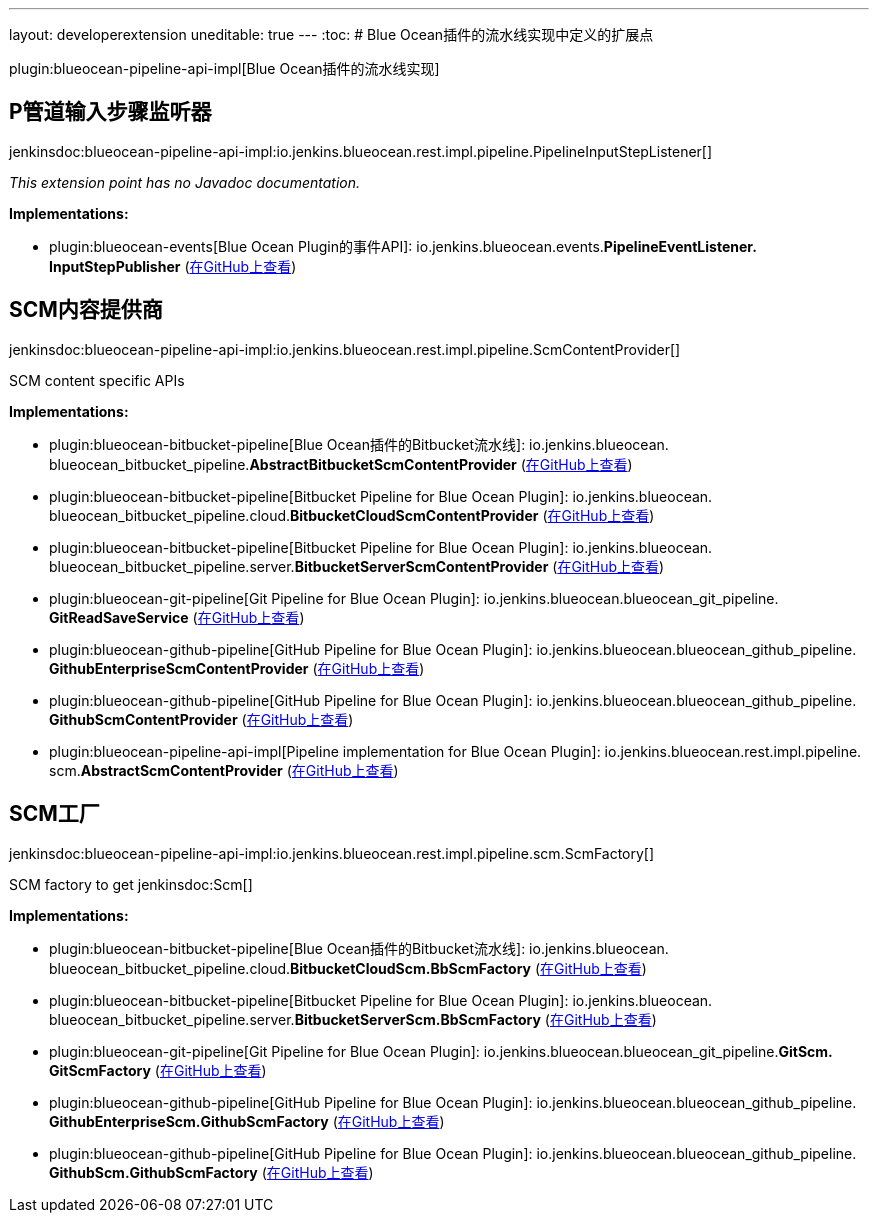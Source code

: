 ---
layout: developerextension
uneditable: true
---
:toc:
# Blue Ocean插件的流水线实现中定义的扩展点

plugin:blueocean-pipeline-api-impl[Blue Ocean插件的流水线实现]

## P管道输入步骤监听器
+jenkinsdoc:blueocean-pipeline-api-impl:io.jenkins.blueocean.rest.impl.pipeline.PipelineInputStepListener[]+

_This extension point has no Javadoc documentation._

**Implementations:**

* plugin:blueocean-events[Blue Ocean Plugin的事件API]: io.+++<wbr/>+++jenkins.+++<wbr/>+++blueocean.+++<wbr/>+++events.+++<wbr/>+++**PipelineEventListener.+++<wbr/>+++InputStepPublisher** (link:https://github.com/jenkinsci/blueocean-plugin/search?q=PipelineEventListener.InputStepPublisher&type=Code[在GitHub上查看])


## SCM内容提供商
+jenkinsdoc:blueocean-pipeline-api-impl:io.jenkins.blueocean.rest.impl.pipeline.ScmContentProvider[]+

+++ SCM content specific APIs+++


**Implementations:**

* plugin:blueocean-bitbucket-pipeline[Blue Ocean插件的Bitbucket流水线]: io.+++<wbr/>+++jenkins.+++<wbr/>+++blueocean.+++<wbr/>+++blueocean_bitbucket_pipeline.+++<wbr/>+++**AbstractBitbucketScmContentProvider** (link:https://github.com/jenkinsci/blueocean-plugin/search?q=AbstractBitbucketScmContentProvider&type=Code[在GitHub上查看])
* plugin:blueocean-bitbucket-pipeline[Bitbucket Pipeline for Blue Ocean Plugin]: io.+++<wbr/>+++jenkins.+++<wbr/>+++blueocean.+++<wbr/>+++blueocean_bitbucket_pipeline.+++<wbr/>+++cloud.+++<wbr/>+++**BitbucketCloudScmContentProvider** (link:https://github.com/jenkinsci/blueocean-plugin/search?q=BitbucketCloudScmContentProvider&type=Code[在GitHub上查看])
* plugin:blueocean-bitbucket-pipeline[Bitbucket Pipeline for Blue Ocean Plugin]: io.+++<wbr/>+++jenkins.+++<wbr/>+++blueocean.+++<wbr/>+++blueocean_bitbucket_pipeline.+++<wbr/>+++server.+++<wbr/>+++**BitbucketServerScmContentProvider** (link:https://github.com/jenkinsci/blueocean-plugin/search?q=BitbucketServerScmContentProvider&type=Code[在GitHub上查看])
* plugin:blueocean-git-pipeline[Git Pipeline for Blue Ocean Plugin]: io.+++<wbr/>+++jenkins.+++<wbr/>+++blueocean.+++<wbr/>+++blueocean_git_pipeline.+++<wbr/>+++**GitReadSaveService** (link:https://github.com/jenkinsci/blueocean-plugin/search?q=GitReadSaveService&type=Code[在GitHub上查看])
* plugin:blueocean-github-pipeline[GitHub Pipeline for Blue Ocean Plugin]: io.+++<wbr/>+++jenkins.+++<wbr/>+++blueocean.+++<wbr/>+++blueocean_github_pipeline.+++<wbr/>+++**GithubEnterpriseScmContentProvider** (link:https://github.com/jenkinsci/blueocean-plugin/search?q=GithubEnterpriseScmContentProvider&type=Code[在GitHub上查看])
* plugin:blueocean-github-pipeline[GitHub Pipeline for Blue Ocean Plugin]: io.+++<wbr/>+++jenkins.+++<wbr/>+++blueocean.+++<wbr/>+++blueocean_github_pipeline.+++<wbr/>+++**GithubScmContentProvider** (link:https://github.com/jenkinsci/blueocean-plugin/search?q=GithubScmContentProvider&type=Code[在GitHub上查看])
* plugin:blueocean-pipeline-api-impl[Pipeline implementation for Blue Ocean Plugin]: io.+++<wbr/>+++jenkins.+++<wbr/>+++blueocean.+++<wbr/>+++rest.+++<wbr/>+++impl.+++<wbr/>+++pipeline.+++<wbr/>+++scm.+++<wbr/>+++**AbstractScmContentProvider** (link:https://github.com/jenkinsci/blueocean-plugin/search?q=AbstractScmContentProvider&type=Code[在GitHub上查看])


## SCM工厂
+jenkinsdoc:blueocean-pipeline-api-impl:io.jenkins.blueocean.rest.impl.pipeline.scm.ScmFactory[]+

+++ SCM factory to get+++ jenkinsdoc:Scm[] ++++++


**Implementations:**

* plugin:blueocean-bitbucket-pipeline[Blue Ocean插件的Bitbucket流水线]: io.+++<wbr/>+++jenkins.+++<wbr/>+++blueocean.+++<wbr/>+++blueocean_bitbucket_pipeline.+++<wbr/>+++cloud.+++<wbr/>+++**BitbucketCloudScm.+++<wbr/>+++BbScmFactory** (link:https://github.com/jenkinsci/blueocean-plugin/search?q=BitbucketCloudScm.BbScmFactory&type=Code[在GitHub上查看])
* plugin:blueocean-bitbucket-pipeline[Bitbucket Pipeline for Blue Ocean Plugin]: io.+++<wbr/>+++jenkins.+++<wbr/>+++blueocean.+++<wbr/>+++blueocean_bitbucket_pipeline.+++<wbr/>+++server.+++<wbr/>+++**BitbucketServerScm.+++<wbr/>+++BbScmFactory** (link:https://github.com/jenkinsci/blueocean-plugin/search?q=BitbucketServerScm.BbScmFactory&type=Code[在GitHub上查看])
* plugin:blueocean-git-pipeline[Git Pipeline for Blue Ocean Plugin]: io.+++<wbr/>+++jenkins.+++<wbr/>+++blueocean.+++<wbr/>+++blueocean_git_pipeline.+++<wbr/>+++**GitScm.+++<wbr/>+++GitScmFactory** (link:https://github.com/jenkinsci/blueocean-plugin/search?q=GitScm.GitScmFactory&type=Code[在GitHub上查看])
* plugin:blueocean-github-pipeline[GitHub Pipeline for Blue Ocean Plugin]: io.+++<wbr/>+++jenkins.+++<wbr/>+++blueocean.+++<wbr/>+++blueocean_github_pipeline.+++<wbr/>+++**GithubEnterpriseScm.+++<wbr/>+++GithubScmFactory** (link:https://github.com/jenkinsci/blueocean-plugin/search?q=GithubEnterpriseScm.GithubScmFactory&type=Code[在GitHub上查看])
* plugin:blueocean-github-pipeline[GitHub Pipeline for Blue Ocean Plugin]: io.+++<wbr/>+++jenkins.+++<wbr/>+++blueocean.+++<wbr/>+++blueocean_github_pipeline.+++<wbr/>+++**GithubScm.+++<wbr/>+++GithubScmFactory** (link:https://github.com/jenkinsci/blueocean-plugin/search?q=GithubScm.GithubScmFactory&type=Code[在GitHub上查看])

